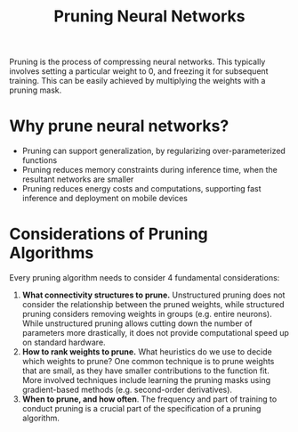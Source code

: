 #+title: Pruning Neural Networks

Pruning is the process of compressing neural networks. This typically involves
setting a particular weight to 0, and freezing it for subsequent training. This
can be easily achieved by multiplying the weights with a pruning mask.

* Why prune neural networks?

- Pruning can support generalization, by regularizing over-parameterized functions
- Pruning reduces memory constraints during inference time, when the resultant
  networks are smaller
- Pruning reduces energy costs and computations, supporting fast inference and
  deployment on mobile devices

* Considerations of Pruning Algorithms

Every pruning algorithm needs to consider 4 fundamental considerations:

1. *What connectivity structures to prune.* Unstructured pruning does not
   consider the relationship between the pruned weights, while structured
   pruning considers removing weights in groups (e.g. entire neurons). While
   unstructured pruning allows cutting down the number of parameters more
   drastically, it does not provide computational speed up on standard hardware.
2. *How to rank weights to prune.* What heuristics do we use to decide which
   weights to prune? One common technique is to prune weights that are small, as
   they have smaller contributions to the function fit. More involved techniques
   include learning the pruning masks using gradient-based methods (e.g.
   second-order derivatives).
3. *When to prune, and how often*. The frequency and part of training to conduct
   pruning is a crucial part of the specification of a pruning algorithm.

   
